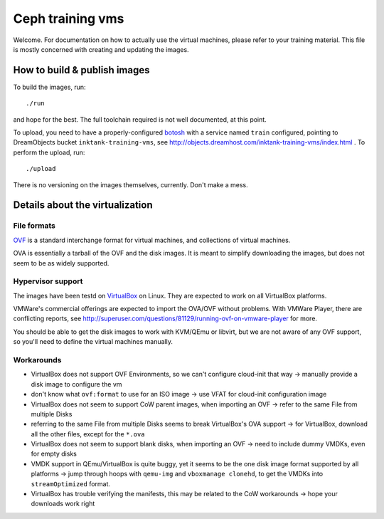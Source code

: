 ===================
 Ceph training vms
===================

Welcome. For documentation on how to actually use the virtual
machines, please refer to your training material. This file is mostly
concerned with creating and updating the images.


How to build & publish images
=============================

To build the images, run::

  ./run

and hope for the best. The full toolchain required is not well
documented, at this point.

To upload, you need to have a properly-configured botosh_ with a
service named ``train`` configured, pointing to DreamObjects bucket
``inktank-training-vms``, see
http://objects.dreamhost.com/inktank-training-vms/index.html . To
perform the upload, run::

  ./upload

.. _botosh: https://github.com/tv42/botosh


There is no versioning on the images themselves, currently. Don't make
a mess.


Details about the virtualization
================================


File formats
------------

OVF_ is a standard interchange format for virtual machines, and
collections of virtual machines.

.. _OVF: http://www.dmtf.org/standards/ovf

OVA is essentially a tarball of the OVF and the disk images. It is
meant to simplify downloading the images, but does not seem to be as
widely supported.


Hypervisor support
------------------

The images have been testd on VirtualBox_ on Linux. They are expected
to work on all VirtualBox platforms.

.. _VirtualBox: http://www.virtualbox.org/

VMWare's commercial offerings are expected to import the OVA/OVF
without problems. With VMWare Player, there are conflicting reports,
see http://superuser.com/questions/81129/running-ovf-on-vmware-player
for more.

You should be able to get the disk images to work with KVM/QEmu or
libvirt, but we are not aware of any OVF support, so you'll need to
define the virtual machines manually.


Workarounds
-----------

- VirtualBox does not support OVF Environments, so we can't configure
  cloud-init that way -> manually provide a disk image to configure
  the vm
- don't know what ``ovf:format`` to use for an ISO image -> use VFAT
  for cloud-init configuration image
- VirtualBox does not seem to support CoW parent images, when
  importing an OVF -> refer to the same File from multiple Disks
- referring to the same File from multiple Disks seems to break
  VirtualBox's OVA support -> for VirtualBox, download all the other
  files, except for the ``*.ova``
- VirtualBox does not seem to support blank disks, when importing an
  OVF -> need to include dummy VMDKs, even for empty disks
- VMDK support in QEmu/VirtualBox is quite buggy, yet it seems to be
  the one disk image format supported by all platforms -> jump through
  hoops with ``qemu-img`` and ``vboxmanage clonehd``, to get the VMDKs
  into ``streamOptimized`` format.
- VirtualBox has trouble verifying the manifests, this may be related
  to the CoW workarounds -> hope your downloads work right
